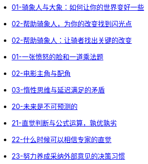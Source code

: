 :nofooter:

* link:switch/01.html[01-骑象人与大象：如何让你的世界变好一些]
* link:switch/02.html[02-帮助骑象人，为你的改变找到闪光点]
* link:switch/03.html[02-帮助骑象人：让骑者找出关键的改变]

* link:think_fast_and_slow/01_angry_face_and_multiplication_problem.html[01-一张愤怒的脸和一道乘法题]
* link:think_fast_and_slow/02_leading_role_and_supporting_role.html[02-电影主角与配角]
* link:think_fast_and_slow/03_inert_thinking_and_delay_satisfy.html[03-惰性思维与延迟满足的矛盾]
* link:think_fast_and_slow/20_the_future_is_unpredictable.html[20-未来是不可预测的]
* link:think_fast_and_slow/21_intuitive_judgment_and_formula.html[21-直觉判断与公式运算，孰优孰劣]
* link:think_fast_and_slow/22_when_trust_intuition.html[22-什么时候可以相信专家的直觉]
* link:think_fast_and_slow/23_make_decisions_based_on_external_comments.html[23-努力养成采纳外部意见的决策习惯]
